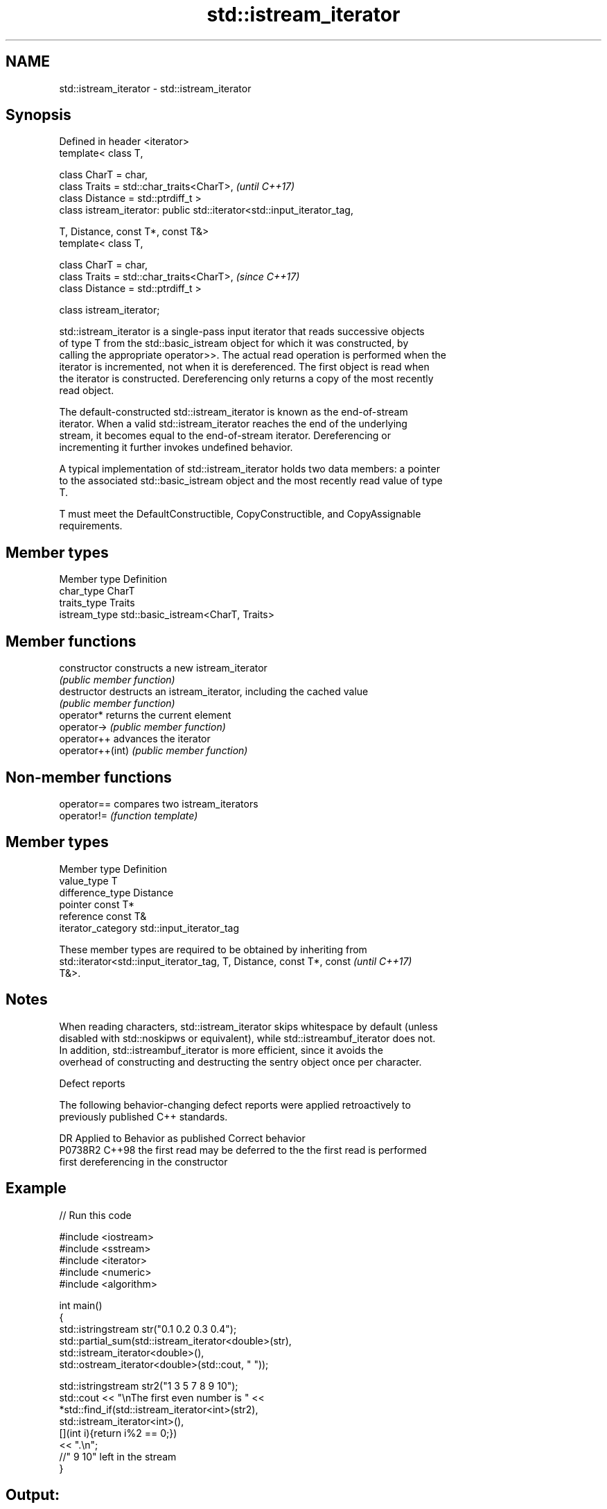 .TH std::istream_iterator 3 "2019.08.27" "http://cppreference.com" "C++ Standard Libary"
.SH NAME
std::istream_iterator \- std::istream_iterator

.SH Synopsis
   Defined in header <iterator>
   template< class T,

   class CharT = char,
   class Traits = std::char_traits<CharT>,                                \fI(until C++17)\fP
   class Distance = std::ptrdiff_t >
   class istream_iterator: public std::iterator<std::input_iterator_tag,

   T, Distance, const T*, const T&>
   template< class T,

   class CharT = char,
   class Traits = std::char_traits<CharT>,                                \fI(since C++17)\fP
   class Distance = std::ptrdiff_t >

   class istream_iterator;

   std::istream_iterator is a single-pass input iterator that reads successive objects
   of type T from the std::basic_istream object for which it was constructed, by
   calling the appropriate operator>>. The actual read operation is performed when the
   iterator is incremented, not when it is dereferenced. The first object is read when
   the iterator is constructed. Dereferencing only returns a copy of the most recently
   read object.

   The default-constructed std::istream_iterator is known as the end-of-stream
   iterator. When a valid std::istream_iterator reaches the end of the underlying
   stream, it becomes equal to the end-of-stream iterator. Dereferencing or
   incrementing it further invokes undefined behavior.

   A typical implementation of std::istream_iterator holds two data members: a pointer
   to the associated std::basic_istream object and the most recently read value of type
   T.

   T must meet the DefaultConstructible, CopyConstructible, and CopyAssignable
   requirements.

.SH Member types

   Member type  Definition
   char_type    CharT
   traits_type  Traits
   istream_type std::basic_istream<CharT, Traits>

.SH Member functions

   constructor     constructs a new istream_iterator
                   \fI(public member function)\fP
   destructor      destructs an istream_iterator, including the cached value
                   \fI(public member function)\fP
   operator*       returns the current element
   operator->      \fI(public member function)\fP
   operator++      advances the iterator
   operator++(int) \fI(public member function)\fP

.SH Non-member functions

   operator== compares two istream_iterators
   operator!= \fI(function template)\fP

.SH Member types

   Member type       Definition
   value_type        T
   difference_type   Distance
   pointer           const T*
   reference         const T&
   iterator_category std::input_iterator_tag

   These member types are required to be obtained by inheriting from
   std::iterator<std::input_iterator_tag, T, Distance, const T*, const    \fI(until C++17)\fP
   T&>.

.SH Notes

   When reading characters, std::istream_iterator skips whitespace by default (unless
   disabled with std::noskipws or equivalent), while std::istreambuf_iterator does not.
   In addition, std::istreambuf_iterator is more efficient, since it avoids the
   overhead of constructing and destructing the sentry object once per character.

  Defect reports

   The following behavior-changing defect reports were applied retroactively to
   previously published C++ standards.

     DR    Applied to         Behavior as published              Correct behavior
   P0738R2 C++98      the first read may be deferred to the the first read is performed
                      first dereferencing                   in the constructor

.SH Example

   
// Run this code

 #include <iostream>
 #include <sstream>
 #include <iterator>
 #include <numeric>
 #include <algorithm>

 int main()
 {
     std::istringstream str("0.1 0.2 0.3 0.4");
     std::partial_sum(std::istream_iterator<double>(str),
                      std::istream_iterator<double>(),
                      std::ostream_iterator<double>(std::cout, " "));

     std::istringstream str2("1 3 5 7 8 9 10");
     std::cout << "\\nThe first even number is " <<
         *std::find_if(std::istream_iterator<int>(str2),
                       std::istream_iterator<int>(),
                       [](int i){return i%2 == 0;})
         << ".\\n";
     //" 9 10" left in the stream
 }

.SH Output:

 0.1 0.3 0.6 1
 The first even number is 8.

.SH See also

   ostream_iterator    output iterator that writes to std::basic_ostream
                       \fI(class template)\fP
   istreambuf_iterator input iterator that reads from std::basic_streambuf
                       \fI(class template)\fP
